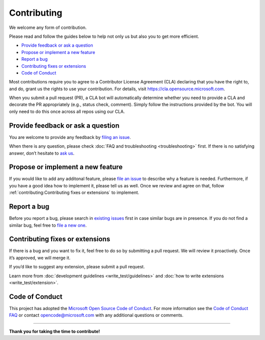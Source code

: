 Contributing
============

We welcome any form of contribution.

Please read and follow the guides below to help not only us but also you
to get more efficient.

-  `Provide feedback or ask a
   question <#provide-feedback-or-ask-a-question>`__
-  `Propose or implement a new
   feature <#propose-or-implement-a-new-feature>`__
-  `Report a bug <#report-a-bug>`__
-  `Contributing fixes or
   extensions <#contributing-fixes-or-extensions>`__
-  `Code of Conduct <#code-of-conduct>`__

Most contributions require you to agree to a Contributor License
Agreement (CLA) declaring that you have the right to, and do, grant us
the rights to use your contribution. For details, visit
https://cla.opensource.microsoft.com.

When you submit a pull request (PR), a CLA bot will automatically
determine whether you need to provide a CLA and decorate the PR
appropriately (e.g., status check, comment). Simply follow the
instructions provided by the bot. You will only need to do this once
across all repos using our CLA.

Provide feedback or ask a question
----------------------------------

You are welcome to provide any feedback by `filing an
issue <https://github.com/microsoft/lisa/issues/new>`__.

When there is any question, please check :doc:`FAQ and troubleshooting
<troubleshooting>` first. If there is no satisfying answer, don’t hesitate to
`ask us <https://github.com/microsoft/lisa/issues/new>`__.

Propose or implement a new feature
----------------------------------

If you would like to add any additonal feature, please `file an issue
<https://github.com/microsoft/lisa/issues/new>`__ to describe why a feature is
needed. Furthermore, if you have a good idea how to implement it, please tell us
as well. Once we review and agree on that, follow
:ref:`contributing:Contributing fixes or extensions` to implement.

Report a bug
------------

Before you report a bug, please search in `existing
issues <https://github.com/microsoft/lisa/issues>`__ first in case
similar bugs are in presence. If you do not find a similar bug, feel
free to `file a new
one <https://github.com/microsoft/lisa/issues/new>`__.

Contributing fixes or extensions
--------------------------------

If there is a bug and you want to fix it, feel free to do so by
submitting a pull request. We will review it proactively. Once it’s
approved, we will merge it.

If you’d like to suggest any extension, please submit a pull request.

Learn more from :doc:`development guidelines <write_test/guidelines>` and
:doc:`how to write extensions <write_test/extension>`.

Code of Conduct
---------------

This project has adopted the `Microsoft Open Source Code of
Conduct <https://opensource.microsoft.com/codeofconduct/>`__. For more
information see the `Code of Conduct
FAQ <https://opensource.microsoft.com/codeofconduct/faq/>`__ or contact
opencode@microsoft.com with any additional questions or comments.

--------------

**Thank you for taking the time to contribute!**
